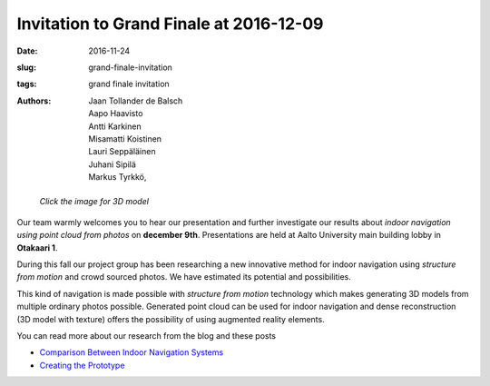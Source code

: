 Invitation to Grand Finale at 2016-12-09
========================================

:date: 2016-11-24
:slug: grand-finale-invitation
:tags: grand finale invitation
:authors: Jaan Tollander de Balsch; Aapo Haavisto; Antti Karkinen; Misamatti Koistinen; Lauri Seppäläinen; Juhani Sipilä; Markus Tyrkkö,


.. figure:: images/aula2.png
   :alt: model
   :width: 100%
   :target: https://jaantollander.github.io/3D-models/aula/examples/aula.html

   *Click the image for 3D model*


Our team warmly welcomes you to hear our presentation and further investigate our results about *indoor navigation using point cloud from photos*  on **december 9th**. Presentations are held at Aalto University main building lobby in **Otakaari 1**.


During this fall our project group has been researching a new innovative method for indoor navigation using *structure from motion* and crowd sourced photos. We have estimated its potential and possibilities.


This kind of navigation is made possible with *structure from motion* technology which makes generating 3D models from multiple ordinary photos possible. Generated point cloud can be used for indoor navigation and dense reconstruction (3D model with texture) offers the possibility of using augmented reality elements.

You can read more about our research from the blog and these posts

- `Comparison Between Indoor Navigation Systems﻿ <{filename}./2016-10-28-comparison.rst>`_
- `Creating the Prototype <{filename}./2016-11-11-prototype.rst>`_
